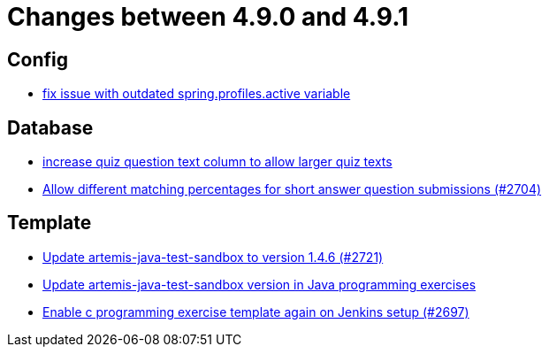 = Changes between 4.9.0 and 4.9.1

== Config

* link:https://www.github.com/ls1intum/Artemis/commit/c41174b09961f97774fa36ee1b6e6888d61c1596[fix issue with outdated spring.profiles.active variable]


== Database

* link:https://www.github.com/ls1intum/Artemis/commit/04a3194e88aa127ff8c7cc14e29bc5253f29dc5b[increase quiz question text column to allow larger quiz texts]
* link:https://www.github.com/ls1intum/Artemis/commit/0df07fbe2fa9d964f1c4305e558ae26a9501f548[Allow different matching percentages for short answer question submissions (#2704)]


== Template

* link:https://www.github.com/ls1intum/Artemis/commit/fd9ec34e076b13640dd89a554794f22f2d6b66d1[Update artemis-java-test-sandbox to version 1.4.6 (#2721)]
* link:https://www.github.com/ls1intum/Artemis/commit/867b181009aeb3289114ea5ebc725684bf1f3310[Update artemis-java-test-sandbox version in Java programming exercises]
* link:https://www.github.com/ls1intum/Artemis/commit/052a0145e09e4f61f9d5e54e989b8c628003c856[Enable c programming exercise template again on Jenkins setup (#2697)]


